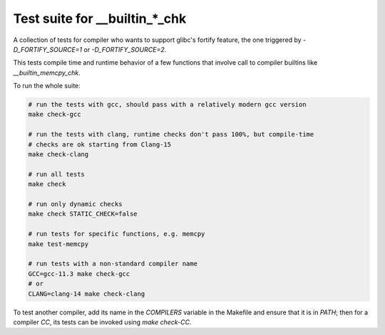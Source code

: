 Test suite for __builtin_*_chk
==============================

A collection of tests for compiler who wants to support glibc's fortify feature,
the one triggered by `-D_FORTIFY_SOURCE=1` or `-D_FORTIFY_SOURCE=2`.

This tests compile time and runtime behavior of a few functions that involve
call to compiler builtins like `__builtin_memcpy_chk`.

To run the whole suite:

.. code-block:: sh

    # run the tests with gcc, should pass with a relatively modern gcc version
    make check-gcc

    # run the tests with clang, runtime checks don't pass 100%, but compile-time
    # checks are ok starting from Clang-15
    make check-clang

    # run all tests
    make check

    # run only dynamic checks
    make check STATIC_CHECK=false

    # run tests for specific functions, e.g. memcpy
    make test-memcpy
    
    # run tests with a non-standard compiler name
    GCC=gcc-11.3 make check-gcc
    # or
    CLANG=clang-14 make check-clang

To test another compiler, add its name in the `COMPILERS` variable in the
Makefile and ensure that it is in `PATH`; then for a compiler `CC`, its tests
can be invoked using `make check-CC`.
